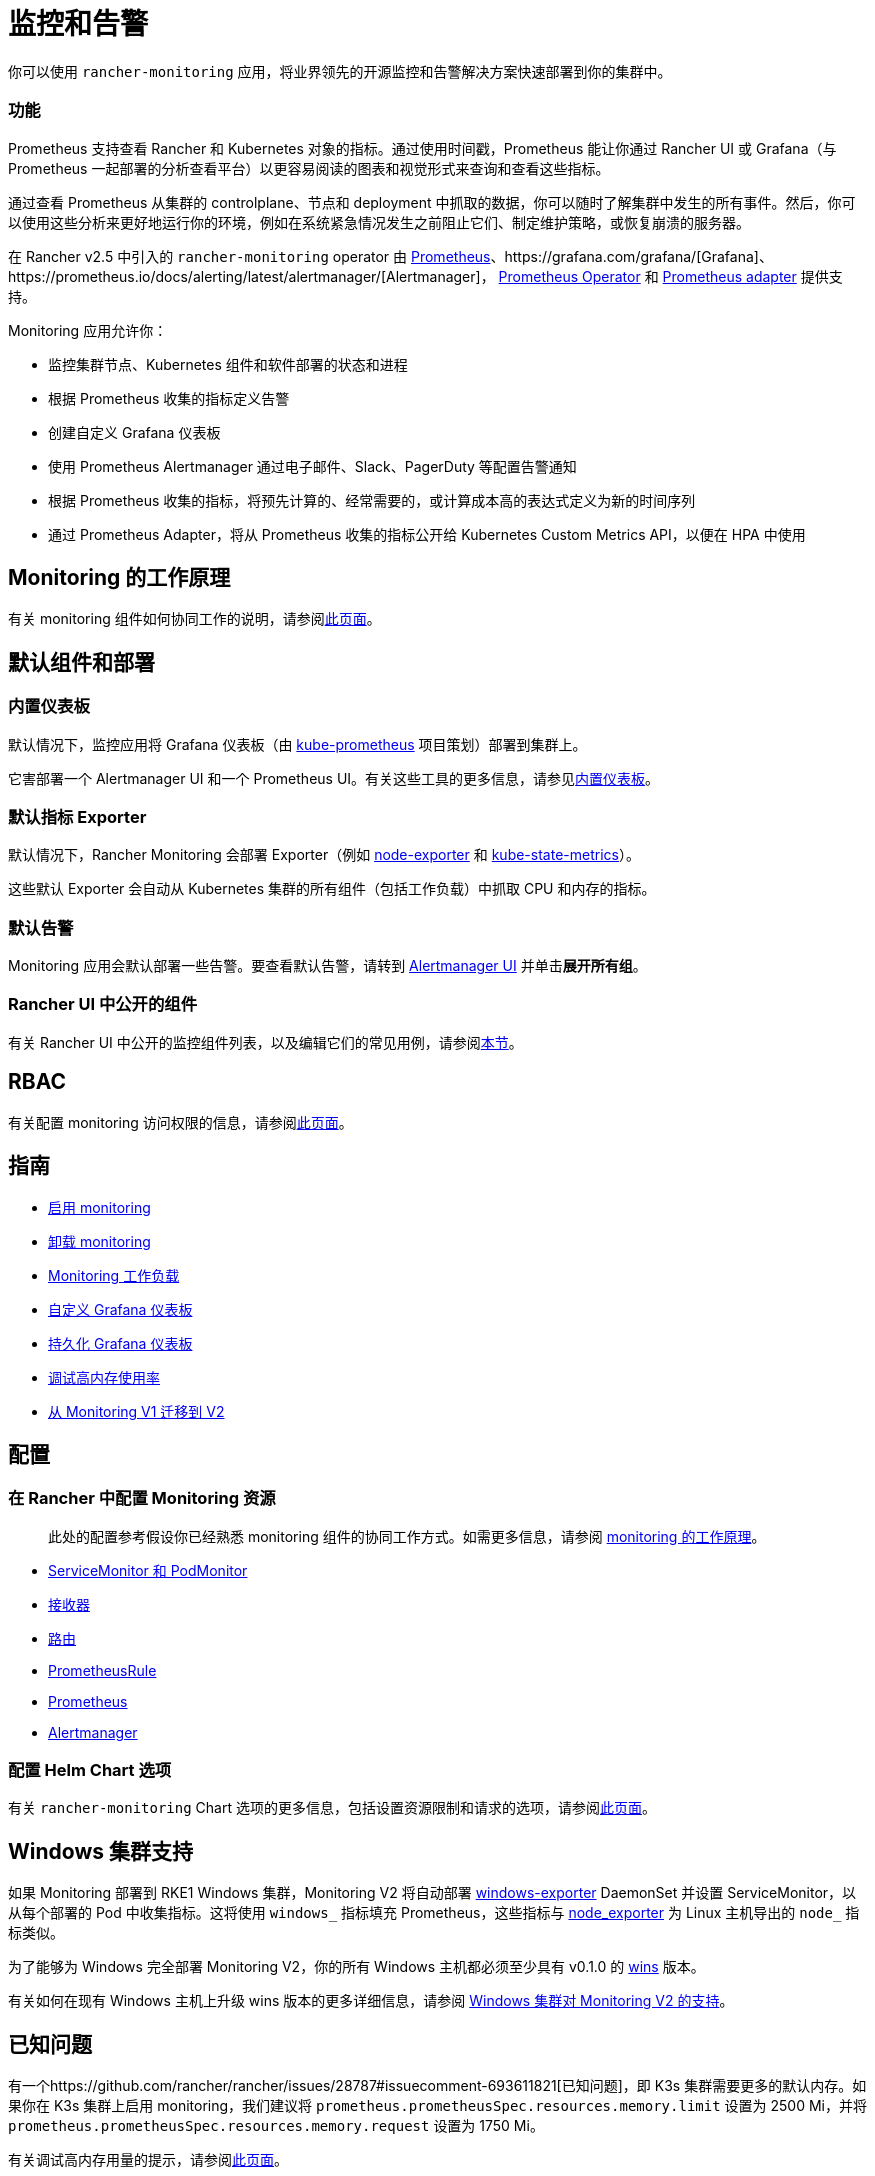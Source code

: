 = 监控和告警
:description: Prometheus 允许你查看来自不同 Rancher 和 Kubernetes 对象的指标。了解监控范围以及如何启用集群监控

你可以使用 `rancher-monitoring` 应用，将业界领先的开源监控和告警解决方案快速部署到你的集群中。

=== 功能

Prometheus 支持查看 Rancher 和 Kubernetes 对象的指标。通过使用时间戳，Prometheus 能让你通过 Rancher UI 或 Grafana（与 Prometheus 一起部署的分析查看平台）以更容易阅读的图表和视觉形式来查询和查看这些指标。

通过查看 Prometheus 从集群的 controlplane、节点和 deployment 中抓取的数据，你可以随时了解集群中发生的所有事件。然后，你可以使用这些分析来更好地运行你的环境，例如在系统紧急情况发生之前阻止它们、制定维护策略，或恢复崩溃的服务器。

在 Rancher v2.5 中引入的 `rancher-monitoring` operator 由 https://prometheus.io/[Prometheus]、https://grafana.com/grafana/[Grafana]、https://prometheus.io/docs/alerting/latest/alertmanager/[Alertmanager]， https://github.com/prometheus-operator/prometheus-operator[Prometheus Operator] 和 https://github.com/DirectXMan12/k8s-prometheus-adapter[Prometheus adapter] 提供支持。

Monitoring 应用允许你：

* 监控集群节点、Kubernetes 组件和软件部署的状态和进程
* 根据 Prometheus 收集的指标定义告警
* 创建自定义 Grafana 仪表板
* 使用 Prometheus Alertmanager 通过电子邮件、Slack、PagerDuty 等配置告警通知
* 根据 Prometheus 收集的指标，将预先计算的、经常需要的，或计算成本高的表达式定义为新的时间序列
* 通过 Prometheus Adapter，将从 Prometheus 收集的指标公开给 Kubernetes Custom Metrics API，以便在 HPA 中使用

== Monitoring 的工作原理

有关 monitoring 组件如何协同工作的说明，请参阅xref:../integrations-in-rancher/monitoring-and-alerting/how-monitoring-works.adoc[此页面]。

== 默认组件和部署

=== 内置仪表板

默认情况下，监控应用将 Grafana 仪表板（由 https://github.com/prometheus-operator/kube-prometheus[kube-prometheus] 项目策划）部署到集群上。

它害部署一个 Alertmanager UI 和一个 Prometheus UI。有关这些工具的更多信息，请参见xref:../integrations-in-rancher/monitoring-and-alerting/built-in-dashboards.adoc[内置仪表板]。

=== 默认指标 Exporter

默认情况下，Rancher Monitoring 会部署 Exporter（例如 https://github.com/prometheus/node_exporter[node-exporter] 和 https://github.com/kubernetes/kube-state-metrics[kube-state-metrics]）。

这些默认 Exporter 会自动从 Kubernetes 集群的所有组件（包括工作负载）中抓取 CPU 和内存的指标。

=== 默认告警

Monitoring 应用会默认部署一些告警。要查看默认告警，请转到 link:../integrations-in-rancher/monitoring-and-alerting/built-in-dashboards.adoc#alertmanager-ui[Alertmanager UI] 并单击**展开所有组**。

=== Rancher UI 中公开的组件

有关 Rancher UI 中公开的监控组件列表，以及编辑它们的常见用例，请参阅link:../integrations-in-rancher/monitoring-and-alerting/how-monitoring-works.adoc#rancher-ui-中公开的组件[本节]。

== RBAC

有关配置 monitoring 访问权限的信息，请参阅xref:../integrations-in-rancher/monitoring-and-alerting/rbac-for-monitoring.adoc[此页面]。

== 指南

* xref:../how-to-guides/advanced-user-guides/monitoring-alerting-guides/enable-monitoring.adoc[启用 monitoring]
* xref:../how-to-guides/advanced-user-guides/monitoring-alerting-guides/uninstall-monitoring.adoc[卸载 monitoring]
* xref:../how-to-guides/advanced-user-guides/monitoring-alerting-guides/set-up-monitoring-for-workloads.adoc[Monitoring 工作负载]
* xref:../how-to-guides/advanced-user-guides/monitoring-alerting-guides/customize-grafana-dashboard.adoc[自定义 Grafana 仪表板]
* xref:../how-to-guides/advanced-user-guides/monitoring-alerting-guides/create-persistent-grafana-dashboard.adoc[持久化 Grafana 仪表板]
* xref:../how-to-guides/advanced-user-guides/monitoring-alerting-guides/debug-high-memory-usage.adoc[调试高内存使用率]
* xref:../how-to-guides/advanced-user-guides/monitoring-alerting-guides/migrate-to-rancher-v2.5+-monitoring.adoc[从 Monitoring V1 迁移到 V2]

== 配置

=== 在 Rancher 中配置 Monitoring 资源

____
此处的配置参考假设你已经熟悉 monitoring 组件的协同工作方式。如需更多信息，请参阅 xref:../integrations-in-rancher/monitoring-and-alerting/how-monitoring-works.adoc[monitoring 的工作原理]。
____

* xref:../reference-guides/monitoring-v2-configuration/servicemonitors-and-podmonitors.adoc[ServiceMonitor 和 PodMonitor]
* xref:../reference-guides/monitoring-v2-configuration/receivers.adoc[接收器]
* xref:../reference-guides/monitoring-v2-configuration/routes.adoc[路由]
* xref:../how-to-guides/advanced-user-guides/monitoring-v2-configuration-guides/advanced-configuration/prometheusrules.adoc[PrometheusRule]
* xref:../how-to-guides/advanced-user-guides/monitoring-v2-configuration-guides/advanced-configuration/prometheus.adoc[Prometheus]
* xref:../how-to-guides/advanced-user-guides/monitoring-v2-configuration-guides/advanced-configuration/alertmanager.adoc[Alertmanager]

=== 配置 Helm Chart 选项

有关 `rancher-monitoring` Chart 选项的更多信息，包括设置资源限制和请求的选项，请参阅xref:../reference-guides/monitoring-v2-configuration/helm-chart-options.adoc[此页面]。

== Windows 集群支持

如果 Monitoring 部署到 RKE1 Windows 集群，Monitoring V2 将自动部署 https://github.com/prometheus-community/windows_exporter[windows-exporter] DaemonSet 并设置 ServiceMonitor，以从每个部署的 Pod 中收集指标。这将使用 `windows_` 指标填充 Prometheus，这些指标与 https://github.com/prometheus/node_exporter[node_exporter] 为 Linux 主机导出的 `node_` 指标类似。

为了能够为 Windows 完全部署 Monitoring V2，你的所有 Windows 主机都必须至少具有 v0.1.0 的 https://github.com/rancher/wins[wins] 版本。

有关如何在现有 Windows 主机上升级 wins 版本的更多详细信息，请参阅 xref:../integrations-in-rancher/monitoring-and-alerting/windows-support.adoc[Windows 集群对 Monitoring V2 的支持]。

== 已知问题

有一个https://github.com/rancher/rancher/issues/28787#issuecomment-693611821[已知问题]，即 K3s 集群需要更多的默认内存。如果你在 K3s 集群上启用 monitoring，我们建议将 `prometheus.prometheusSpec.resources.memory.limit` 设置为 2500 Mi，并将 `prometheus.prometheusSpec.resources.memory.request` 设置为 1750 Mi。

有关调试高内存用量的提示，请参阅xref:../how-to-guides/advanced-user-guides/monitoring-alerting-guides/debug-high-memory-usage.adoc[此页面]。
